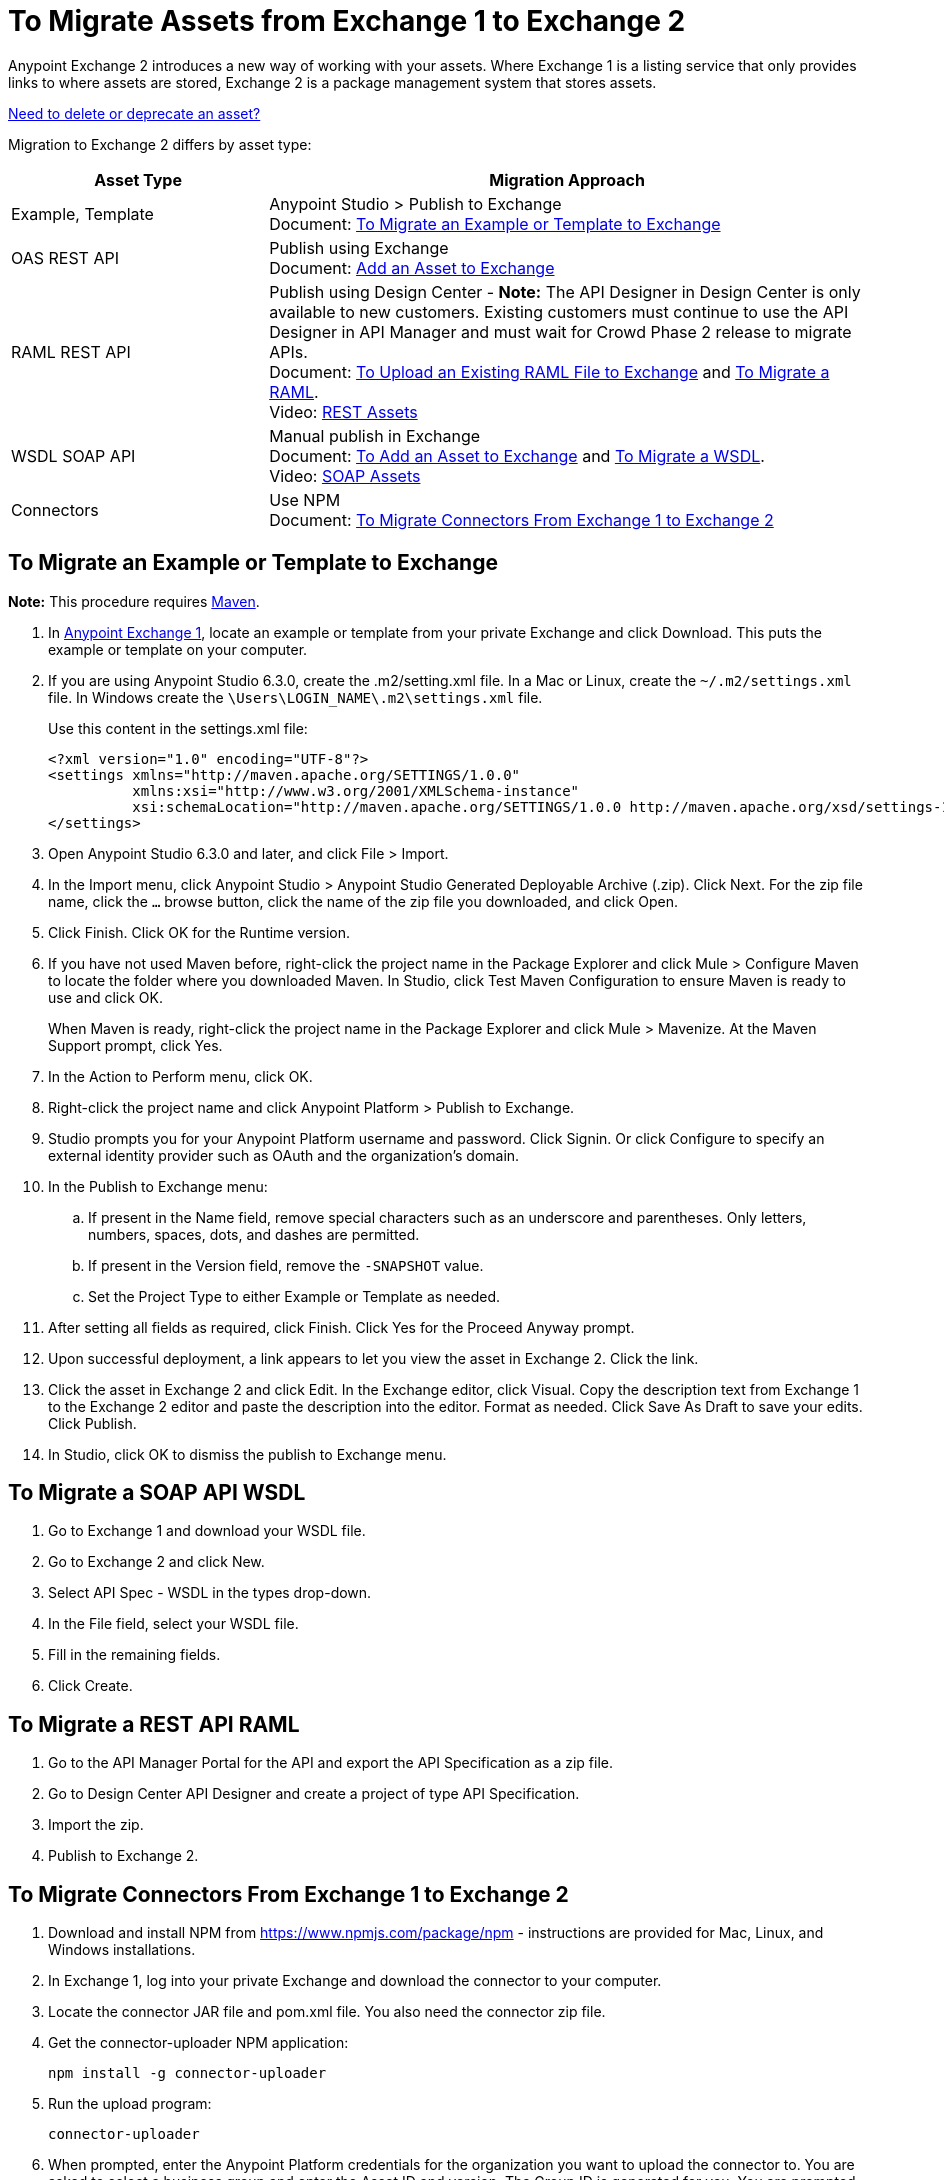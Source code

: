 = To Migrate Assets from Exchange 1 to Exchange 2
:keywords: exchange, migrate, migration, exchange 1, exchange 2, anypoint exchange

Anypoint Exchange 2 introduces a new way of working with your assets. Where Exchange 1 is a listing service that only provides links to where assets are stored, Exchange 2 is a package management system that stores assets. 

link:/anypoint-exchange/delete[Need to delete or deprecate an asset?]

Migration to Exchange 2 differs by asset type:

[%header,cols="30a,70a"]
|===
|Asset Type |Migration Approach
|Example, Template |Anypoint Studio > Publish to Exchange +
Document: xref:exortemp[To Migrate an Example or Template to Exchange]
|OAS REST API |Publish using Exchange +
Document: link:/anypoint-exchange/add-asset[Add an Asset to Exchange]
|RAML REST API |Publish using Design Center - *Note:* The API Designer in Design Center is only available to new customers. Existing customers must continue to use the API Designer in API Manager and must wait for Crowd Phase 2 release to migrate APIs.  +
Document: link:/design-center/v/1.0/upload-raml-task[To Upload an Existing RAML File to Exchange] and xref:restapi[To Migrate a RAML]. +
Video: https://youtu.be/WTIJrYydViQ[REST Assets]
|WSDL SOAP API |Manual publish in Exchange +
Document: link:/anypoint-exchange/add-asset[To Add an Asset to Exchange] and xref:soapapi[To Migrate a WSDL]. +
Video: https://youtu.be/BOAR9glreMw[SOAP Assets]
|Connectors |Use NPM +
Document: xref:connectors[To Migrate Connectors From Exchange 1 to Exchange 2]
|===

[[exortemp]]
== To Migrate an Example or Template to Exchange

*Note:* This procedure requires https://maven.apache.org/download.cgi[Maven].

. In https://anypoint.mulesoft.com/exchange1/#!/[Anypoint Exchange 1], locate an example or template from your private Exchange and click Download. This puts the example or template on your computer.
. If you are using Anypoint Studio 6.3.0, create the .m2/setting.xml file. In a Mac or Linux, create the `~/.m2/settings.xml` file. In Windows create the `\Users\LOGIN_NAME\.m2\settings.xml` file.
+
Use this content in the settings.xml file:
+
[source,xml,linenums]
----
<?xml version="1.0" encoding="UTF-8"?>
<settings xmlns="http://maven.apache.org/SETTINGS/1.0.0"
          xmlns:xsi="http://www.w3.org/2001/XMLSchema-instance"
          xsi:schemaLocation="http://maven.apache.org/SETTINGS/1.0.0 http://maven.apache.org/xsd/settings-1.0.0.xsd">
</settings>
----
+
. Open Anypoint Studio 6.3.0 and later, and click File > Import. 
. In the Import menu, click Anypoint Studio > Anypoint Studio Generated Deployable Archive (.zip). Click Next. For the zip file name, click the `...` browse button, click the name of the zip file you downloaded, and click Open. 
. Click Finish. Click OK for the Runtime version. 
. If you have not used Maven before, right-click the project name in the Package Explorer and click Mule > 
Configure Maven to locate the folder where you downloaded Maven. 
In Studio, click Test Maven Configuration to ensure Maven is ready to use and click OK.
+
When Maven is ready, right-click the project name in the Package Explorer and click Mule > Mavenize. 
At the Maven Support prompt, click Yes.
+
. In the Action to Perform menu, click OK. 
. Right-click the project name and click Anypoint Platform > Publish to Exchange.
. Studio prompts you for your Anypoint Platform username and password. Click Signin. Or click Configure to specify an external identity provider such as OAuth and the organization's domain.
. In the Publish to Exchange menu:
.. If present in the Name field, remove special characters such as an underscore and parentheses. Only letters, numbers, spaces, dots, and dashes are permitted.
.. If present in the Version field, remove the `-SNAPSHOT` value.
.. Set the Project Type to either Example or Template as needed.
. After setting all fields as required, click Finish. Click Yes for the Proceed Anyway prompt.
. Upon successful deployment, a link appears to let you view the asset in Exchange 2. Click the link.
. Click the asset in Exchange 2 and click Edit. In the Exchange editor, click Visual. Copy the description text from Exchange 1 to the Exchange 2 editor and paste the description into the editor. Format as needed. Click Save As Draft to save 
your edits. Click Publish.
. In Studio, click OK to dismiss the publish to Exchange menu.

[[soapapi]]
== To Migrate a SOAP API WSDL

. Go to Exchange 1 and download your WSDL file.
. Go to Exchange 2 and click New.
. Select API Spec - WSDL in the types drop-down.
. In the File field, select your WSDL file.
. Fill in the remaining fields.
. Click Create.

[[restapi]]
== To Migrate a REST API RAML

. Go to the API Manager Portal for the API and export the API Specification as a zip file.
. Go to Design Center API Designer and create a project of type API Specification.
. Import the zip.
. Publish to Exchange 2.

[[connectors]]
== To Migrate Connectors From Exchange 1 to Exchange 2

. Download and install NPM from https://www.npmjs.com/package/npm - instructions are provided for Mac, Linux, and Windows installations.
. In Exchange 1, log into your private Exchange and download the connector to your computer.
. Locate the connector JAR file and pom.xml file. You also need the connector zip file.
. Get the connector-uploader NPM application:
+
[source]
----
npm install -g connector-uploader
----
+
. Run the upload program:
+
[source]
----
connector-uploader
----
+
. When prompted, enter the Anypoint Platform credentials for the organization you want to upload the connector to. You are asked to select a business group and enter the Asset ID and version. The Group ID is generated for you. You are prompted to specify each file to upload if you are uploading more than one connector.

